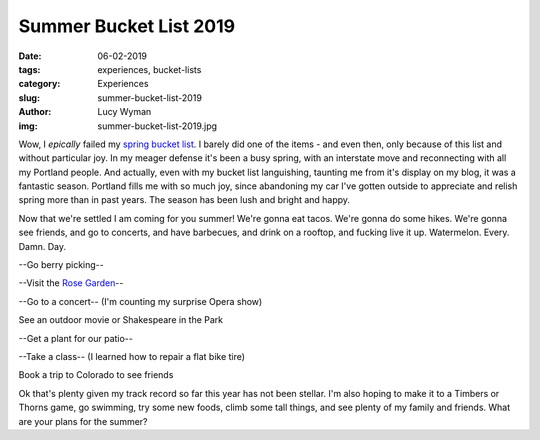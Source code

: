 Summer Bucket List 2019
=======================
:date: 06-02-2019
:tags: experiences, bucket-lists
:category: Experiences
:slug: summer-bucket-list-2019
:author: Lucy Wyman
:img: summer-bucket-list-2019.jpg

Wow, I *epically* failed my `spring bucket list`_. I barely did one of
the items - and even then, only because of this list and without
particular joy. In my meager defense it's been a busy spring, with an
interstate move and reconnecting with all my Portland people. And
actually, even with my bucket list languishing, taunting me from it's
display on my blog, it was a fantastic season. Portland fills me with
so much joy, since abandoning my car I've gotten outside to appreciate
and relish spring more than in past years. The season has been lush
and bright and happy.

Now that we're settled I am coming for you summer! We're gonna eat
tacos. We're gonna do some hikes. We're gonna see friends, and go to
concerts, and have barbecues, and drink on a rooftop, and fucking live
it up. Watermelon. Every. Damn. Day.

--Go berry picking--

--Visit the `Rose Garden`_--

--Go to a concert-- (I'm counting my surprise Opera show)

See an outdoor movie or Shakespeare in the Park

--Get a plant for our patio--

--Take a class-- (I learned how to repair a flat bike tire)

Book a trip to Colorado to see friends

Ok that's plenty given my track record so far this year has
not been stellar. I'm also hoping to make it to a Timbers or Thorns
game, go swimming, try some new foods, climb some tall things, and see
plenty of my family and friends. What are your plans for the summer?

.. _spring bucket list: http://blog.lucywyman.me/spring-bucket-list-2019.html
.. _Rose Garden: https://www.portlandoregon.gov/parks/finder/index.cfm?action=viewpark&propertyid=1113
